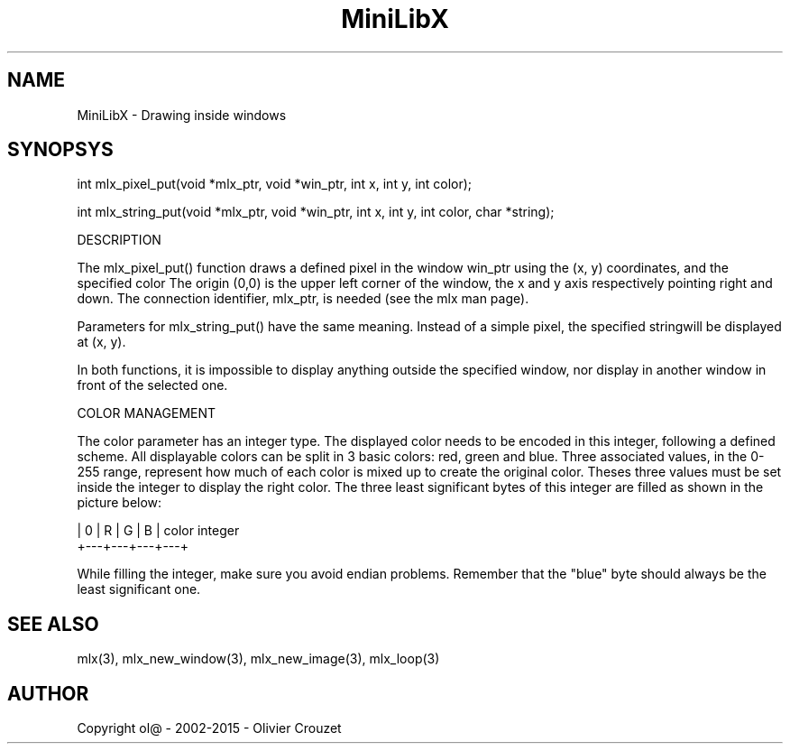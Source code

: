 .TH MiniLibX 3 "September 19, 2002"
.SH NAME
MiniLibX - Drawing inside windows
.SH SYNOPSYS

int mlx_pixel_put(void *mlx_ptr, void *win_ptr, int x, int y, int color);

int mlx_string_put(void *mlx_ptr, void *win_ptr, int x, int y, int color, char *string);

DESCRIPTION

The mlx_pixel_put() function draws a defined pixel in the window win_ptr
using the (x, y) coordinates, and the specified color
The origin (0,0) is the upper left corner of the window, the x and y axis
respectively pointing right and down. The connection
identifier,
mlx_ptr, is needed (see the mlx man page).

Parameters for mlx_string_put() have the same meaning. Instead of a simple pixel, the specified
stringwill be displayed at (x, y).

In both functions, it is impossible to display anything outside the
specified window, nor display in another window in front of the selected one.

COLOR MANAGEMENT

The color parameter has an integer type. The displayed color needs to be encoded
in this integer, following a defined scheme. All displayable colors
can be split in 3 basic colors: red, green and blue. Three associated
values, in the 0-255 range, represent how much of each color is mixed up
to create the original color. Theses three values must be set inside the
integer to display the right color. The three least significant bytes of
this integer are filled as shown in the picture below:

        | 0 | R | G | B |   color integer
        +---+---+---+---+


While filling the integer, make sure you avoid endian problems. Remember
that the "blue" byte should always be the least significant one.


.SH SEE ALSO
mlx(3), mlx_new_window(3), mlx_new_image(3), mlx_loop(3)


.SH AUTHOR
Copyright ol@ - 2002-2015 - Olivier Crouzet
